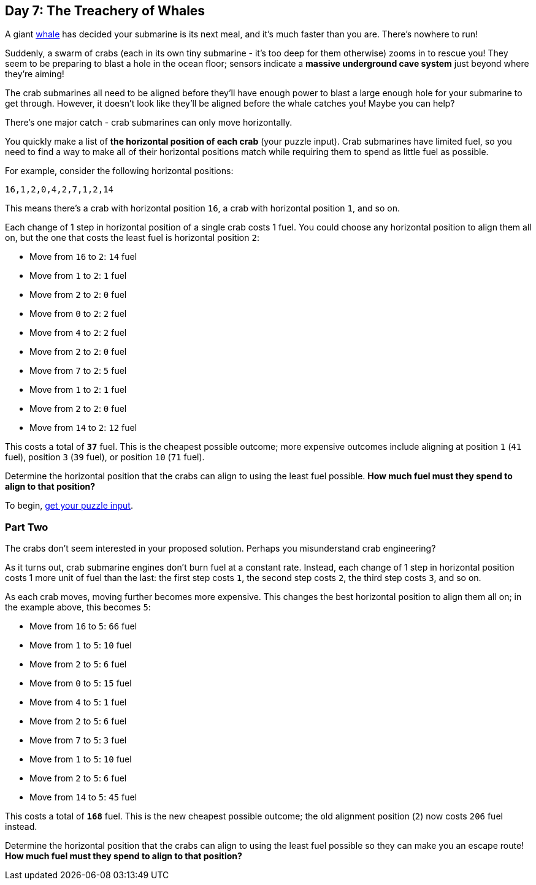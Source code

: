 == Day 7: The Treachery of Whales
:uri-aoc-puzzle-input: https://adventofcode.com/2021/day/7/input
:uri-whale: https://en.wikipedia.org/wiki/Sperm_whale

A giant {uri-whale}[whale] has decided your submarine is its next meal, and it's much faster than you are.
There's nowhere to run!

Suddenly, a swarm of crabs (each in its own tiny submarine - it's too deep for them otherwise) zooms in to rescue you!
They seem to be preparing to blast a hole in the ocean floor;
sensors indicate a *massive underground cave system* just beyond where they're aiming!

The crab submarines all need to be aligned
before they'll have enough power to blast a large enough hole for your submarine to get through.
However, it doesn't look like they'll be aligned before the whale catches you!
Maybe you can help?

There's one major catch - crab submarines can only move horizontally.

You quickly make a list of *the horizontal position of each crab* (your puzzle input).
Crab submarines have limited fuel,
so you need to find a way to make all of their horizontal positions match
while requiring them to spend as little fuel as possible.

For example, consider the following horizontal positions:

`16,1,2,0,4,2,7,1,2,14`

This means there's a crab with horizontal position `16`, a crab with horizontal position `1`, and so on.

Each change of 1 step in horizontal position of a single crab costs 1 fuel.
You could choose any horizontal position to align them all on,
but the one that costs the least fuel is horizontal position `2`:

* Move from `16` to `2`: `14` fuel
* Move from `1` to `2`: `1` fuel
* Move from `2` to `2`: `0` fuel
* Move from `0` to `2`: `2` fuel
* Move from `4` to `2`: `2` fuel
* Move from `2` to `2`: `0` fuel
* Move from `7` to `2`: `5` fuel
* Move from `1` to `2`: `1` fuel
* Move from `2` to `2`: `0` fuel
* Move from `14` to `2`: `12` fuel

This costs a total of `*37*` fuel.
This is the cheapest possible outcome;
more expensive outcomes include aligning at position `1` (`41` fuel), position `3` (`39` fuel),
or position `10` (`71` fuel).

Determine the horizontal position that the crabs can align to using the least fuel possible.
*How much fuel must they spend to align to that position?*

To begin, {uri-aoc-puzzle-input}[get your puzzle input].


=== Part Two
The crabs don't seem interested in your proposed solution.
Perhaps you misunderstand crab engineering?

As it turns out, crab submarine engines don't burn fuel at a constant rate.
Instead, each change of 1 step in horizontal position costs 1 more unit of fuel than the last:
the first step costs `1`, the second step costs `2`, the third step costs `3`, and so on.

As each crab moves, moving further becomes more expensive.
This changes the best horizontal position to align them all on; in the example above, this becomes `5`:

* Move from `16` to `5`: `66` fuel
* Move from `1` to `5`: `10` fuel
* Move from `2` to `5`: `6` fuel
* Move from `0` to `5`: `15` fuel
* Move from `4` to `5`: `1` fuel
* Move from `2` to `5`: `6` fuel
* Move from `7` to `5`: `3` fuel
* Move from `1` to `5`: `10` fuel
* Move from `2` to `5`: `6` fuel
* Move from `14` to `5`: `45` fuel

This costs a total of `*168*` fuel.
This is the new cheapest possible outcome; the old alignment position (`2`) now costs `206` fuel instead.

Determine the horizontal position that the crabs can align to using the least fuel possible
so they can make you an escape route!
*How much fuel must they spend to align to that position?*